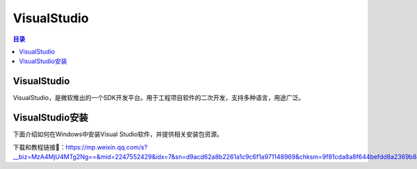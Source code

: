 VisualStudio
===============
.. contents:: 目录

VisualStudio
----------------
VisualStudio，是微软推出的一个SDK开发平台。用于工程项目软件的二次开发，支持多种语言，用途广泛。

VisualStudio安装
-----------------
下面介绍如何在Windows中安装Visual Studio软件，并提供相关安装包资源。

下载和教程链接🔗：https://mp.weixin.qq.com/s?__biz=MzA4MjU4MTg2Ng==&mid=2247552429&idx=7&sn=d9acd62a8b2261a1c9c6f1a971148969&chksm=9f81cda8a8f644befdd8a2369b8cf8d1d8283b37f7761f04cfbfc489ffae88285e46334e33e9&scene=178&cur_album_id=3421634074601619457&search_click_id=#rd